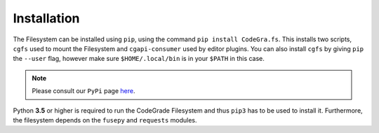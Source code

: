 Installation
=============
The Filesystem can be installed using ``pip``, using the command ``pip install CodeGra.fs``.
This installs two scripts, ``cgfs`` used to mount the Filesystem and ``cgapi-consumer`` used by editor plugins.
You can also install ``cgfs`` by giving ``pip`` the ``--user`` flag, however make sure ``$HOME/.local/bin`` is in your ``$PATH`` in this case.

.. note:: Please consult our ``PyPi`` page `here <https://pypi.org/project/CodeGra.fs/>`__.

Python **3.5** or higher is required to run the CodeGrade Filesystem and thus ``pip3`` has to be used to install it. Furthermore,
the filesystem depends on the ``fusepy`` and ``requests`` modules.
